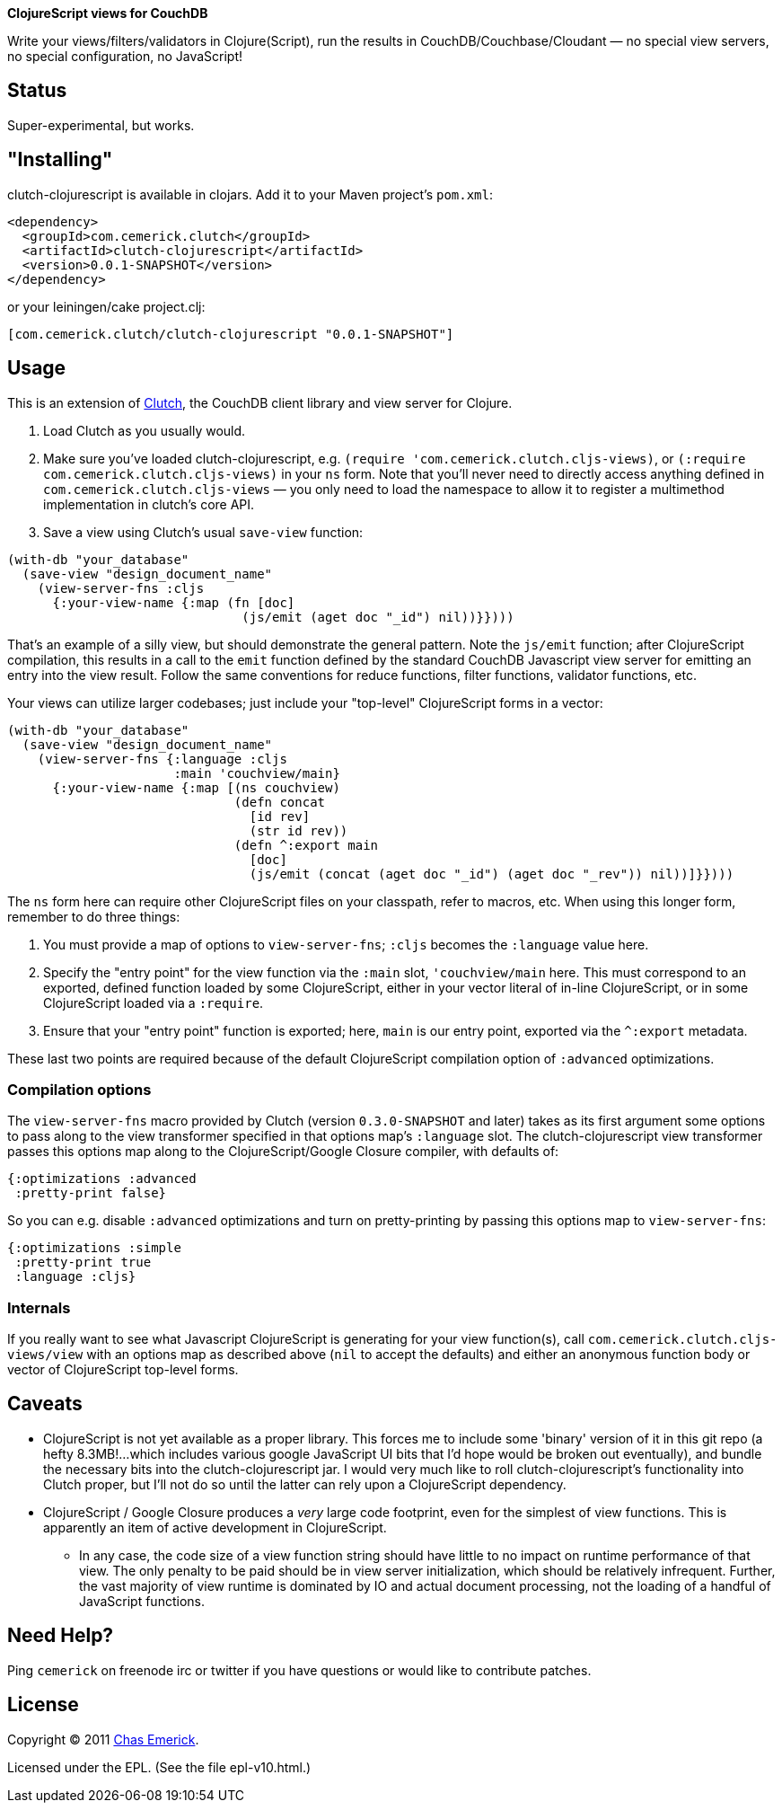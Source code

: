 *ClojureScript views for CouchDB*

Write your views/filters/validators in Clojure(Script), run the results in CouchDB/Couchbase/Cloudant — no special view servers, no special configuration, no JavaScript!

== Status

Super-experimental, but works.

== "Installing"

clutch-clojurescript is available in clojars.  Add it to your Maven project's `pom.xml`:

----
<dependency>
  <groupId>com.cemerick.clutch</groupId>
  <artifactId>clutch-clojurescript</artifactId>
  <version>0.0.1-SNAPSHOT</version>
</dependency>
----

or your leiningen/cake project.clj:

----
[com.cemerick.clutch/clutch-clojurescript "0.0.1-SNAPSHOT"]
----

== Usage

This is an extension of http://github.com/ashafa/clutch[Clutch], the CouchDB client library and view server for Clojure.

1. Load Clutch as you usually would.
2. Make sure you've loaded clutch-clojurescript, e.g. `(require 'com.cemerick.clutch.cljs-views)`, or `(:require com.cemerick.clutch.cljs-views)` in your `ns` form.  Note that you'll never need to directly access anything defined in `com.cemerick.clutch.cljs-views` — you only need to load the namespace to allow it to register a multimethod implementation in clutch's core API.
3. Save a view using Clutch's usual `save-view` function:

----
(with-db "your_database"
  (save-view "design_document_name"
    (view-server-fns :cljs
      {:your-view-name {:map (fn [doc]
                               (js/emit (aget doc "_id") nil))}})))
----

That's an example of a silly view, but should demonstrate the general pattern.  Note the `js/emit` function; after ClojureScript compilation, this results in a call to the `emit` function defined by the standard CouchDB Javascript view server for emitting an entry into the view result.  Follow the same conventions for reduce functions, filter functions, validator functions, etc.

Your views can utilize larger codebases; just include your "top-level" ClojureScript forms in a vector:

----
(with-db "your_database"
  (save-view "design_document_name"
    (view-server-fns {:language :cljs
                      :main 'couchview/main}
      {:your-view-name {:map [(ns couchview)
                              (defn concat
                                [id rev]
                                (str id rev))
                              (defn ^:export main
                                [doc]
                                (js/emit (concat (aget doc "_id") (aget doc "_rev")) nil))]}})))
----

The `ns` form here can require other ClojureScript files on your classpath, refer to macros, etc.  When using this longer form, remember to do three things:

1. You must provide a map of options to `view-server-fns`; `:cljs` becomes the `:language` value here.
2. Specify the "entry point" for the view function via the `:main` slot, `'couchview/main` here.  This must correspond to an exported, defined function loaded by some ClojureScript, either in your vector literal of in-line ClojureScript, or in some ClojureScript loaded via a `:require`.
3. Ensure that your "entry point" function is exported; here, `main` is our entry point, exported via the `^:export` metadata.

These last two points are required because of the default ClojureScript compilation option of `:advanced` optimizations.

=== Compilation options

The `view-server-fns` macro provided by Clutch (version `0.3.0-SNAPSHOT` and later) takes as its first argument some options to pass along to the view transformer specified in that options map's `:language` slot.  The clutch-clojurescript view transformer passes this options map along to the ClojureScript/Google Closure compiler, with defaults of:

----
{:optimizations :advanced
 :pretty-print false}
----

So you can e.g. disable `:advanced` optimizations and turn on pretty-printing by passing this options map to `view-server-fns`:

----
{:optimizations :simple
 :pretty-print true
 :language :cljs}
----

=== Internals

If you really want to see what Javascript ClojureScript is generating for your view function(s), call `com.cemerick.clutch.cljs-views/view` with an options map as described above (`nil` to accept the defaults) and either an anonymous function body or vector of ClojureScript top-level forms. 

== Caveats

* ClojureScript is not yet available as a proper library.  This forces me to include some 'binary' version of it in this git repo (a hefty 8.3MB!…which includes various google JavaScript UI bits that I'd hope would be broken out eventually), and bundle the necessary bits into the clutch-clojurescript jar.  I would very much like to roll clutch-clojurescript's functionality into Clutch proper, but I'll not do so until the latter can rely upon a ClojureScript dependency.
* ClojureScript / Google Closure produces a _very_ large code footprint, even for the simplest of view functions.  This is apparently an item of active development in ClojureScript.
** In any case, the code size of a view function string should have little to no impact on runtime performance of that view.  The only penalty to be paid should be in view server initialization, which should be relatively infrequent.  Further, the vast majority of view runtime is dominated by IO and actual document processing, not the loading of a handful of JavaScript functions.

== Need Help?

Ping `cemerick` on freenode irc or twitter if you have questions
or would like to contribute patches.

== License

Copyright © 2011 http://cemerick.com[Chas Emerick].

Licensed under the EPL. (See the file epl-v10.html.)
 
